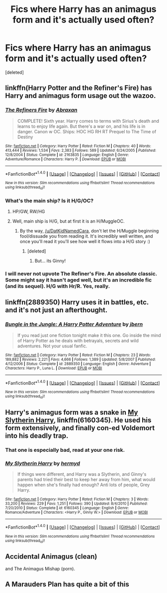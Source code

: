 #+TITLE: Fics where Harry has an animagus form and it's actually used often?

* Fics where Harry has an animagus form and it's actually used often?
:PROPERTIES:
:Score: 16
:DateUnix: 1494035392.0
:DateShort: 2017-May-06
:END:
[deleted]


** linkffn(Harry Potter and the Refiner's Fire) has Harry and animagus form usage out the wazoo.
:PROPERTIES:
:Author: yarglethatblargle
:Score: 7
:DateUnix: 1494041236.0
:DateShort: 2017-May-06
:END:

*** [[http://www.fanfiction.net/s/2163835/1/][*/The Refiners Fire/*]] by [[https://www.fanfiction.net/u/708137/Abraxan][/Abraxan/]]

#+begin_quote
  COMPLETE! Sixth year. Harry comes to terms with Sirius's death and learns to enjoy life again. But there's a war on, and his life is in danger. Canon w OC. Ships: HOC HG RH RT Prequel to The Time of Destiny
#+end_quote

^{/Site/: [[http://www.fanfiction.net/][fanfiction.net]] *|* /Category/: Harry Potter *|* /Rated/: Fiction M *|* /Chapters/: 40 *|* /Words/: 413,444 *|* /Reviews/: 1,534 *|* /Favs/: 2,383 *|* /Follows/: 589 *|* /Updated/: 6/24/2005 *|* /Published/: 12/8/2004 *|* /Status/: Complete *|* /id/: 2163835 *|* /Language/: English *|* /Genre/: Adventure/Romance *|* /Characters/: Harry P. *|* /Download/: [[http://www.ff2ebook.com/old/ffn-bot/index.php?id=2163835&source=ff&filetype=epub][EPUB]] or [[http://www.ff2ebook.com/old/ffn-bot/index.php?id=2163835&source=ff&filetype=mobi][MOBI]]}

--------------

*FanfictionBot*^{1.4.0} *|* [[[https://github.com/tusing/reddit-ffn-bot/wiki/Usage][Usage]]] | [[[https://github.com/tusing/reddit-ffn-bot/wiki/Changelog][Changelog]]] | [[[https://github.com/tusing/reddit-ffn-bot/issues/][Issues]]] | [[[https://github.com/tusing/reddit-ffn-bot/][GitHub]]] | [[[https://www.reddit.com/message/compose?to=tusing][Contact]]]

^{/New in this version: Slim recommendations using/ ffnbot!slim! /Thread recommendations using/ linksub(thread_id)!}
:PROPERTIES:
:Author: FanfictionBot
:Score: 3
:DateUnix: 1494041252.0
:DateShort: 2017-May-06
:END:


*** What's the main ship? Is it H/G/OC?
:PROPERTIES:
:Author: DatKidNamedCara
:Score: 1
:DateUnix: 1494083769.0
:DateShort: 2017-May-06
:END:

**** HP/GW, RW/HG
:PROPERTIES:
:Author: Clegko
:Score: 1
:DateUnix: 1494088528.0
:DateShort: 2017-May-06
:END:


**** Well, main ship is H/G, but at first it is an H/MuggleOC.
:PROPERTIES:
:Author: yarglethatblargle
:Score: 1
:DateUnix: 1494090422.0
:DateShort: 2017-May-06
:END:

***** By the way, [[/u/DatKidNamedCara]], don't let the H/Muggle beginning fool/dissuade you from reading it. It's incredibly well written, and once you'll read it you'll see how well it flows into a H/G story :)
:PROPERTIES:
:Author: OurLawyers
:Score: 1
:DateUnix: 1494219979.0
:DateShort: 2017-May-08
:END:

****** [deleted]
:PROPERTIES:
:Score: 3
:DateUnix: 1494224328.0
:DateShort: 2017-May-08
:END:

******* But... its Ginny!
:PROPERTIES:
:Author: thatonepersonnever
:Score: 2
:DateUnix: 1494225938.0
:DateShort: 2017-May-08
:END:


*** I will never not upvote The Refiner's Fire. An absolute classic. Some might say it hasn't aged well, but it's an incredible fic (and its sequel). H/G with Hr/R. Yes, really.
:PROPERTIES:
:Author: OurLawyers
:Score: 1
:DateUnix: 1494220043.0
:DateShort: 2017-May-08
:END:


** linkffn(2889350) Harry uses it in battles, etc. and it's not just an afterthought.
:PROPERTIES:
:Author: deirox
:Score: 4
:DateUnix: 1494051316.0
:DateShort: 2017-May-06
:END:

*** [[http://www.fanfiction.net/s/2889350/1/][*/Bungle in the Jungle: A Harry Potter Adventure/*]] by [[https://www.fanfiction.net/u/940359/jbern][/jbern/]]

#+begin_quote
  If you read just one fiction tonight make it this one. Go inside the mind of Harry Potter as he deals with betrayals, secrets and wild adventures. Not your usual fanfic.
#+end_quote

^{/Site/: [[http://www.fanfiction.net/][fanfiction.net]] *|* /Category/: Harry Potter *|* /Rated/: Fiction M *|* /Chapters/: 23 *|* /Words/: 189,882 *|* /Reviews/: 2,221 *|* /Favs/: 4,666 *|* /Follows/: 1,389 *|* /Updated/: 5/8/2007 *|* /Published/: 4/12/2006 *|* /Status/: Complete *|* /id/: 2889350 *|* /Language/: English *|* /Genre/: Adventure *|* /Characters/: Harry P., Luna L. *|* /Download/: [[http://www.ff2ebook.com/old/ffn-bot/index.php?id=2889350&source=ff&filetype=epub][EPUB]] or [[http://www.ff2ebook.com/old/ffn-bot/index.php?id=2889350&source=ff&filetype=mobi][MOBI]]}

--------------

*FanfictionBot*^{1.4.0} *|* [[[https://github.com/tusing/reddit-ffn-bot/wiki/Usage][Usage]]] | [[[https://github.com/tusing/reddit-ffn-bot/wiki/Changelog][Changelog]]] | [[[https://github.com/tusing/reddit-ffn-bot/issues/][Issues]]] | [[[https://github.com/tusing/reddit-ffn-bot/][GitHub]]] | [[[https://www.reddit.com/message/compose?to=tusing][Contact]]]

^{/New in this version: Slim recommendations using/ ffnbot!slim! /Thread recommendations using/ linksub(thread_id)!}
:PROPERTIES:
:Author: FanfictionBot
:Score: 2
:DateUnix: 1494051320.0
:DateShort: 2017-May-06
:END:


** Harry's animagus form was a snake in [[https://www.fanfiction.net/s/6160345/1/My-Slytherin-Harry][My Slytherin Harry]], linkffn(6160345). He used his form extensively, and finally con-ed Voldemort into his deadly trap.
:PROPERTIES:
:Author: InquisitorCOC
:Score: 2
:DateUnix: 1494042068.0
:DateShort: 2017-May-06
:END:

*** That one is especially bad, read at your one risk.
:PROPERTIES:
:Author: Lenrivk
:Score: 9
:DateUnix: 1494054904.0
:DateShort: 2017-May-06
:END:


*** [[http://www.fanfiction.net/s/6160345/1/][*/My Slytherin Harry/*]] by [[https://www.fanfiction.net/u/1208839/hermyd][/hermyd/]]

#+begin_quote
  If things were different, and Harry was a Slytherin, and Ginny's parents had tried their best to keep her away from him, what would happen when she's finally had enough? Anti lots of people, Grey Harry.
#+end_quote

^{/Site/: [[http://www.fanfiction.net/][fanfiction.net]] *|* /Category/: Harry Potter *|* /Rated/: Fiction M *|* /Chapters/: 3 *|* /Words/: 33,200 *|* /Reviews/: 229 *|* /Favs/: 1,251 *|* /Follows/: 390 *|* /Updated/: 8/4/2010 *|* /Published/: 7/20/2010 *|* /Status/: Complete *|* /id/: 6160345 *|* /Language/: English *|* /Genre/: Romance/Adventure *|* /Characters/: <Harry P., Ginny W.> *|* /Download/: [[http://www.ff2ebook.com/old/ffn-bot/index.php?id=6160345&source=ff&filetype=epub][EPUB]] or [[http://www.ff2ebook.com/old/ffn-bot/index.php?id=6160345&source=ff&filetype=mobi][MOBI]]}

--------------

*FanfictionBot*^{1.4.0} *|* [[[https://github.com/tusing/reddit-ffn-bot/wiki/Usage][Usage]]] | [[[https://github.com/tusing/reddit-ffn-bot/wiki/Changelog][Changelog]]] | [[[https://github.com/tusing/reddit-ffn-bot/issues/][Issues]]] | [[[https://github.com/tusing/reddit-ffn-bot/][GitHub]]] | [[[https://www.reddit.com/message/compose?to=tusing][Contact]]]

^{/New in this version: Slim recommendations using/ ffnbot!slim! /Thread recommendations using/ linksub(thread_id)!}
:PROPERTIES:
:Author: FanfictionBot
:Score: 2
:DateUnix: 1494042103.0
:DateShort: 2017-May-06
:END:


** Accidental Animagus (clean)

and The Animagus Mishap (porn).
:PROPERTIES:
:Author: motoko_urashima
:Score: 2
:DateUnix: 1494069909.0
:DateShort: 2017-May-06
:END:


** A Marauders Plan has quite a bit of this
:PROPERTIES:
:Author: TurdMcStuffins
:Score: 2
:DateUnix: 1494038357.0
:DateShort: 2017-May-06
:END:
